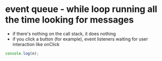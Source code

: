 #+DATE:2019-08-19
* event queue - while loop running all the time looking for messages
- if there's nothing on the call stack, it does nothing
- if you click a button (for example), event listeners waiting for user interaction like onClick
#+BEGIN_SRC js
console.log(n);
#+END_SRC

#+RESULTS:

